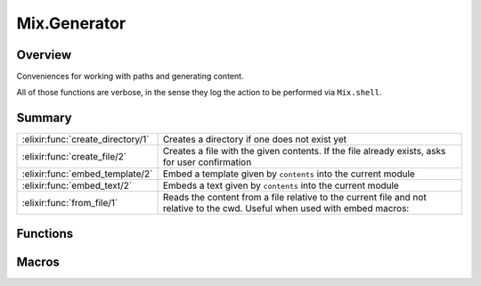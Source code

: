 Mix.Generator
==============================================================

.. elixir:module:: Mix.Generator

   :mtype: 

Overview
--------

Conveniences for working with paths and generating content.

All of those functions are verbose, in the sense they log the action to
be performed via ``Mix.shell``.





Summary
-------

================================= =
:elixir:func:`create_directory/1` Creates a directory if one does not exist yet 

:elixir:func:`create_file/2`      Creates a file with the given contents. If the file already exists, asks for user confirmation 

:elixir:func:`embed_template/2`   Embed a template given by ``contents`` into the current module 

:elixir:func:`embed_text/2`       Embeds a text given by ``contents`` into the current module 

:elixir:func:`from_file/1`        Reads the content from a file relative to the current file and not relative to the cwd. Useful when used with embed macros: 
================================= =





Functions
---------

.. elixir:function:: Mix.Generator.create_directory/1
   :sig: create_directory(path)


   
   Creates a directory if one does not exist yet.
   
   

.. elixir:function:: Mix.Generator.create_file/2
   :sig: create_file(path, contents)


   
   Creates a file with the given contents. If the file already exists, asks
   for user confirmation.
   
   





Macros
------

.. elixir:macro:: Mix.Generator.embed_template/2
   :sig: embed_template(name, contents)


   
   Embed a template given by ``contents`` into the current module.
   
   It will define a private function with the ``name`` followed by
   ``_template`` that expects assigns as arguments.
   
   This function must be invoked passing a keyword list. Each key in the
   keyword list can be accessed in the template using the ``@`` macro.
   
   For more information, check ``EEx.SmartEngine``.
   
   

.. elixir:macro:: Mix.Generator.embed_text/2
   :sig: embed_text(name, contents)


   
   Embeds a text given by ``contents`` into the current module.
   
   It will define a private function with the ``name`` followed by
   ``_text`` that expects no argument.
   
   

.. elixir:macro:: Mix.Generator.from_file/1
   :sig: from_file(path)


   
   Reads the content from a file relative to the current file and not
   relative to the cwd. Useful when used with embed macros:
   
   ::
   
       embed_template :lib, from_file("../templates/lib.eex")
   
   
   





